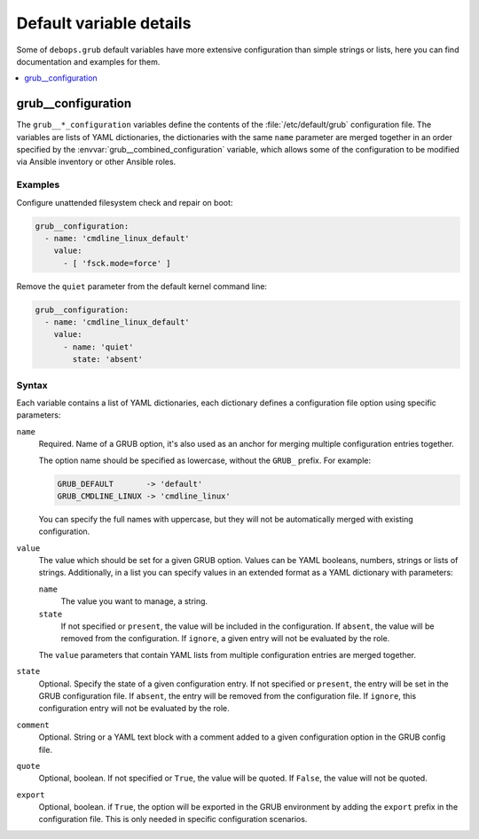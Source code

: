 Default variable details
========================

Some of ``debops.grub`` default variables have more extensive configuration
than simple strings or lists, here you can find documentation and examples for
them.

.. contents::
   :local:
   :depth: 1


.. _grub__ref_configuration:

grub__configuration
-------------------

The ``grub__*_configuration`` variables define the contents of the
:file:`/etc/default/grub` configuration file. The variables are lists of YAML
dictionaries, the dictionaries with the same ``name`` parameter are merged
together in an order specified by the :envvar:`grub__combined_configuration`
variable, which allows some of the configuration to be modified via Ansible
inventory or other Ansible roles.


Examples
~~~~~~~~

Configure unattended filesystem check and repair on boot:

.. code-block:: yaml

   grub__configuration:
     - name: 'cmdline_linux_default'
       value:
         - [ 'fsck.mode=force' ]

Remove the ``quiet`` parameter from the default kernel command line:

.. code-block:: yaml

   grub__configuration:
     - name: 'cmdline_linux_default'
       value:
         - name: 'quiet'
           state: 'absent'


Syntax
~~~~~~

Each variable contains a list of YAML dictionaries, each dictionary defines
a configuration file option using specific parameters:

``name``
  Required. Name of a GRUB option, it's also used as an anchor for merging
  multiple configuration entries together.

  The option name should be specified as lowercase, without the ``GRUB_``
  prefix. For example:

  .. code-block:: none

     GRUB_DEFAULT       -> 'default'
     GRUB_CMDLINE_LINUX -> 'cmdline_linux'

  You can specify the full names with uppercase, but they will not be
  automatically merged with existing configuration.

``value``
  The value which should be set for a given GRUB option. Values can be YAML
  booleans, numbers, strings or lists of strings. Additionally, in a list you
  can specify values in an extended format as a YAML dictionary with
  parameters:

  ``name``
    The value you want to manage, a string.

  ``state``
    If not specified or ``present``, the value will be included in the
    configuration. If ``absent``, the value will be removed from the
    configuration. If ``ignore``, a given entry will not be evaluated by the
    role.

  The ``value`` parameters that contain YAML lists from multiple configuration
  entries are merged together.

``state``
  Optional. Specify the state of a given configuration entry. If not specified
  or ``present``, the entry will be set in the GRUB configuration file. If
  ``absent``, the entry will be removed from the configuration file. If
  ``ignore``, this configuration entry will not be evaluated by the role.

``comment``
  Optional. String or a YAML text block with a comment added to a given
  configuration option in the GRUB config file.

``quote``
  Optional, boolean. If not specified or ``True``, the value will be quoted. If
  ``False``, the value will not be quoted.

``export``
  Optional, boolean. if ``True``, the option will be exported in the GRUB
  environment by adding the ``export`` prefix in the configuration file. This
  is only needed in specific configuration scenarios.
